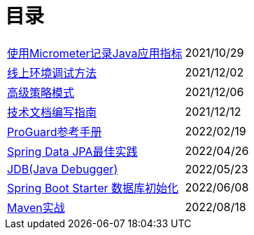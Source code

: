 = 目录

[horizontal]
xref:src/main/asciidoc/spring-boot-micrometer.adoc[使用Micrometer记录Java应用指标] ::    2021/10/29
xref:src/main/asciidoc/production-debug.adoc[线上环境调试方法] ::     2021/12/02
xref:src/main/asciidoc/advanced-strategy-pattern.adoc[高级策略模式] ::    2021/12/06
xref:src/main/asciidoc/documentation.adoc[技术文档编写指南] ::    2021/12/12
xref:src/main/asciidoc/proguard.adoc[ProGuard参考手册] ::   2022/02/19
xref:src/main/asciidoc/spring-data-jpa.adoc[Spring Data JPA最佳实践] ::   2022/04/26
xref:src/main/asciidoc/jdb.adoc[JDB(Java Debugger)] ::   2022/05/23
xref:src/main/asciidoc/starter-data-initialization.adoc[Spring Boot Starter 数据库初始化] ::   2022/06/08
xref:src/main/asciidoc/maven-in-action.adoc[Maven实战] ::   2022/08/18
